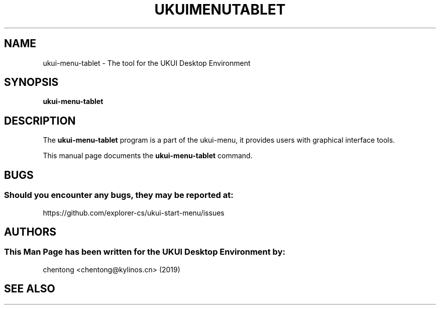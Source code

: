 .\" Man page for ukui-menu-tablet
.TH UKUIMENUTABLET 1 "17 December 2019" "UKUI Desktop Environment"
.\" Please adjust this date when revising the manpage.
.\"
.SH "NAME"
ukui-menu-tablet \- The tool for the UKUI Desktop Environment
.SH "SYNOPSIS"
.B ukui-menu-tablet
.SH "DESCRIPTION"
The \fBukui-menu-tablet\fR program is a part of the ukui-menu, it provides users with graphical interface tools.
.PP
This manual page documents the \fBukui-menu-tablet\fR command.
.P
.SH "BUGS"
.SS Should you encounter any bugs, they may be reported at: 
https://github.com/explorer-cs/ukui-start-menu/issues
.SH "AUTHORS"
.SS This Man Page has been written for the UKUI Desktop Environment by:
chentong <chentong@kylinos.cn> (2019)
.SH "SEE ALSO"
